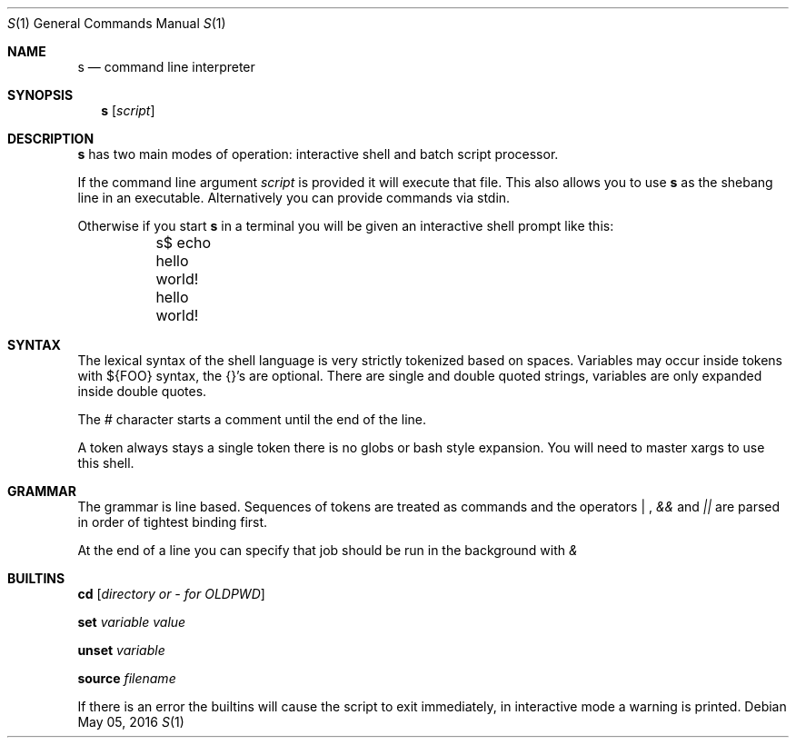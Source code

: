 .Dd May 05, 2016
.Dt S 1
.Os
.Sh NAME
.Nm s
.Nd command line interpreter
.Sh SYNOPSIS
.Nm
.Op Ar script
.Sh DESCRIPTION
.Nm s
has two main modes of operation: interactive shell and batch script processor.

If the command line argument
.Ar script
is provided it will execute that file. This also allows you to use
.Nm s
as the shebang line in an executable. Alternatively you can provide commands via stdin.

Otherwise if you start
.Nm s
in a terminal you will be given an interactive shell prompt like this:
.Bd -literal
	s$ echo hello world!
	hello world!
.Ed
.Pp
.Sh SYNTAX
The lexical syntax of the shell language is very strictly tokenized based on spaces. Variables may occur inside tokens with ${FOO} syntax, the {}'s are optional. There are single and double quoted strings, variables are only expanded inside double quotes.

The
.Em #
character starts a comment until the end of the line.

A token always stays a single token there is no globs or bash style expansion. You will need to master xargs to use this shell.
.Sh GRAMMAR
The grammar is line based. Sequences of tokens are treated as commands and the operators
.Em "|"
,
.Em &&
and
.Em ||
are parsed in order of tightest binding first.

At the end of a line you can specify that job should be run in the background with
.Em &

.Sh BUILTINS

.Nm cd
.Op Ar directory or - for OLDPWD

.Nm set
.Ar variable
.Ar value

.Nm unset
.Ar variable

.Nm source
.Ar filename

If there is an error the builtins will cause the script to exit immediately, in interactive mode a warning is printed.
